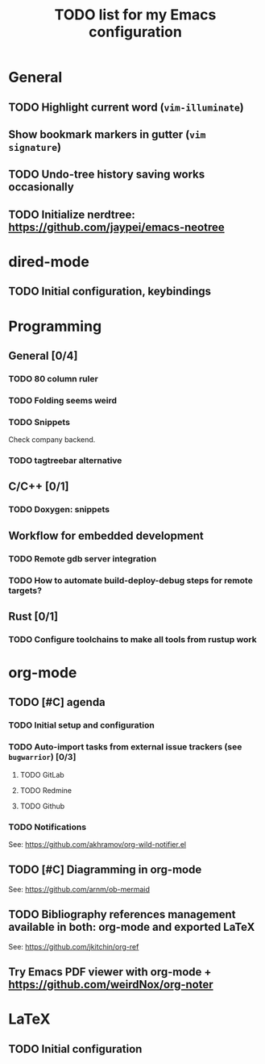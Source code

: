#+TITLE: TODO list for my Emacs configuration

* General
** TODO Highlight current word (=vim-illuminate=)
** Show bookmark markers in gutter (=vim signature=)
** TODO Undo-tree history saving works occasionally
** TODO Initialize nerdtree: https://github.com/jaypei/emacs-neotree
* dired-mode
** TODO Initial configuration, keybindings
* Programming
** General [0/4]
*** TODO 80 column ruler
*** TODO Folding seems weird
*** TODO Snippets
Check company backend.
*** TODO tagtreebar alternative
** C/C++ [0/1]
*** TODO Doxygen: snippets
** Workflow for embedded development
*** TODO Remote gdb server integration
*** TODO How to automate build-deploy-debug steps for remote targets?
** Rust [0/1]
*** TODO Configure toolchains to make all tools from rustup work
* org-mode
** TODO [#C] agenda
*** TODO Initial setup and configuration
*** TODO Auto-import tasks from external issue trackers (see =bugwarrior=) [0/3]
**** TODO GitLab
**** TODO Redmine
**** TODO Github
*** TODO Notifications
See: https://github.com/akhramov/org-wild-notifier.el

** TODO [#C] Diagramming in org-mode
See: https://github.com/arnm/ob-mermaid
** TODO Bibliography references management available in both: org-mode and exported LaTeX
See: https://github.com/jkitchin/org-ref
** Try Emacs PDF viewer with org-mode + https://github.com/weirdNox/org-noter
* LaTeX
** TODO Initial configuration
